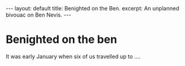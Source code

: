 #+BEGIN_EXPORT html
---
layout: default
title: Benighted on the Ben.
excerpt: An unplanned bivouac on Ben Nevis.
---
#+END_EXPORT

* Benighted on the ben
It was early January when six of us travelled up to ....
